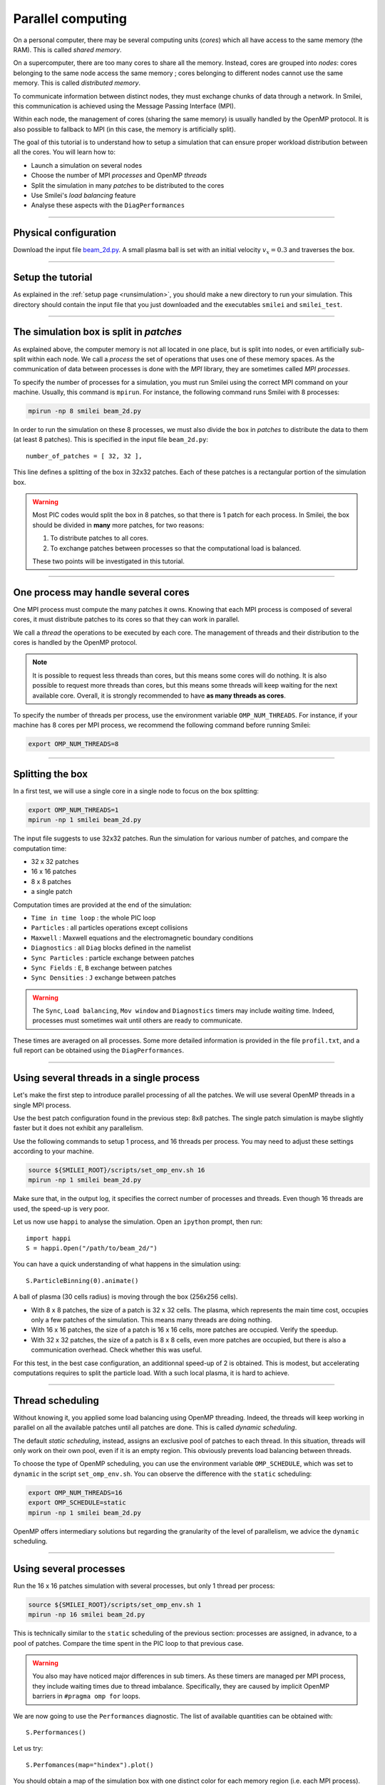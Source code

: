 Parallel computing
=================================

On a personal computer, there may be several computing units (*cores*)
which all have access to the same memory (the RAM). This is called
*shared memory*.

On a supercomputer, there are too many cores to share all the memory.
Instead, cores are grouped into *nodes*: cores belonging to the same
node access the same memory ; cores belonging to different nodes
cannot use the same memory. This is called *distributed memory*.

To communicate information between distinct nodes,
they must exchange chunks of data through a network.
In Smilei, this communication is achieved using the
Message Passing Interface (MPI).

Within each node, the management of cores (sharing the same memory)
is usually handled by the OpenMP protocol. It is also possible to
fallback to MPI (in this case, the memory is artificially split).

The goal of this tutorial is to understand how to setup a simulation that
can ensure proper workload distribution between all the cores.
You will learn how to:

* Launch a simulation on several nodes 
* Choose the number of MPI *processes* and OpenMP *threads*
* Split the simulation in many *patches* to be distributed to the cores
* Use Smilei's *load balancing* feature
* Analyse these aspects with the ``DiagPerformances``

----

Physical configuration
^^^^^^^^^^^^^^^^^^^^^^

Download the input file `beam_2d.py <beam_2d.py>`_.
A small plasma ball is set with an initial velocity :math:`v_x=0.3`
and traverses the box.

----

Setup the tutorial
^^^^^^^^^^^^^^^^^^

As explained in the :ref:`setup page <runsimulation>`, you should make a new directory
to run your simulation. This directory should contain the input file that you just downloaded
and the executables ``smilei`` and ``smilei_test``.

----


The simulation box is split in *patches*
^^^^^^^^^^^^^^^^^^^^^^^^^^^^^^^^^^^^^^^^^^

As explained above, the computer memory is not all located in one place,
but is split into nodes, or even artificially sub-split within each node.
We call a *process* the set of operations that uses one of these memory spaces.
As the communication of data between processes
is done with the *MPI* library, they are sometimes called *MPI processes*.

To specify the number of processes for a simulation, you must run Smilei
using the correct MPI command on your machine. Usually, this command is ``mpirun``.
For instance, the following command runs Smilei with 8 processes:

.. code-block:: bash

  mpirun -np 8 smilei beam_2d.py

In order to run the simulation on these 8 processes, we must also divide
the box in *patches* to distribute the data to them (at least 8 patches).
This is specified in the input file ``beam_2d.py``::

    number_of_patches = [ 32, 32 ],

This line defines a splitting of the box in 32x32 patches.
Each of these patches is a rectangular portion of the simulation box.

.. warning::

  Most PIC codes would split the box in 8 patches,
  so that there is 1 patch for each process.
  In Smilei, the box should be divided in **many** more patches, for two reasons:
  
  1. To distribute patches to all cores.
  2. To exchange patches between processes so that the computational load is balanced.
  
  These two points will be investigated in this tutorial.

----

One process may handle several cores
^^^^^^^^^^^^^^^^^^^^^^^^^^^^^^^^^^^^

One MPI process must compute the many patches it owns.
Knowing that each MPI process is composed of several cores,
it must distribute patches to its cores so that they can work in parallel.

We call a *thread* the operations to be executed by each core.
The management of threads and their distribution to the cores is handled
by the OpenMP protocol.

.. note::

  It is possible to request less threads than cores,
  but this means some cores will do nothing.
  It is also possible to request more threads than cores,
  but this means some threads will keep waiting for the next available core.
  Overall, it is strongly recommended to have **as many threads as cores**.

To specify the number of threads per process, use the environment variable
``OMP_NUM_THREADS``. For instance, if your machine has 8 cores per MPI process,
we recommend the following command before running Smilei:

.. code-block:: bash

  export OMP_NUM_THREADS=8

----

Splitting the box
^^^^^^^^^^^^^^^^^^^^^^^^^^^^^^^^^^^^^^^^

In a first test, we will use a single core in a single node
to focus on the box splitting:

.. code-block:: bash

  export OMP_NUM_THREADS=1
  mpirun -np 1 smilei beam_2d.py

The input file suggests to use 32x32 patches.
Run the simulation for various number of patches,
and compare the computation time:

* 32 x 32 patches
* 16 x 16 patches
* 8 x 8 patches
* a single patch

Computation times are provided at the end of the simulation:

* ``Time in time loop`` : the whole PIC loop
* ``Particles``         : all particles operations except collisions 
* ``Maxwell``           : Maxwell equations and the electromagnetic boundary conditions
* ``Diagnostics``       : all ``Diag`` blocks defined in the namelist
* ``Sync Particles``    : particle exchange between patches
* ``Sync Fields``       : ``E``, ``B`` exchange between patches
* ``Sync Densities``    : ``J`` exchange between patches

.. warning::

  The ``Sync``, ``Load balancing``, ``Mov window`` and ``Diagnostics`` timers
  may include *waiting* time. Indeed, processes must sometimes
  wait until others are ready to communicate.

These times are averaged on all processes. 
Some more detailed information is provided in the file ``profil.txt``,
and a full report can be obtained using the ``DiagPerformances``.


----

Using several threads in a single process
^^^^^^^^^^^^^^^^^^^^^^^^^^^^^^^^^^^^^^^^^

Let's make the first step to introduce parallel processing of all the patches.
We will use several OpenMP threads in a single MPI process.

Use the best patch configuration found in the previous step: 8x8 patches.
The single patch simulation is maybe slightly faster but it does not exhibit any parallelism.

Use the following commands to setup 1 process, and 16 threads per process.
You may need to adjust these settings according to your machine.

.. code-block:: bash

  source ${SMILEI_ROOT}/scripts/set_omp_env.sh 16
  mpirun -np 1 smilei beam_2d.py

Make sure that, in the output log, it specifies the correct number of
processes and threads. 
Even though 16 threads are used, the speed-up is very poor.

Let us now use ``happi`` to analyse the simulation.
Open an ``ipython`` prompt, then run::

  import happi
  S = happi.Open("/path/to/beam_2d/")

You can have a quick understanding of what happens in the simulation using::

  S.ParticleBinning(0).animate()

A ball of plasma (30 cells radius) is moving through the box (256x256 cells). 

* With 8 x 8 patches, the size of a patch is 32 x 32 cells.
  The plasma, which represents the main time cost,
  occupies only a few patches of the simulation.
  This means many threads are doing nothing.
* With 16 x 16 patches, the size of a patch is 16 x 16 cells,
  more patches are occupied. Verify the speedup.
* With 32 x 32 patches, the size of a patch is 8 x 8 cells,
  even more patches are occupied, but there is also a communication overhead.
  Check whether this was useful.

For this test, in the best case configuration,
an additionnal speed-up of 2 is obtained.
This is modest, but accelerating computations requires to split the particle load.
With a such local plasma, it is hard to achieve.

----

Thread scheduling 
^^^^^^^^^^^^^^^^^^^^^^^^^^^^^^^^^^^^^^^^

Without knowing it, you applied some load balancing using OpenMP threading.
Indeed, the threads will keep working in parallel on all the available patches
until all patches are done.
This is called *dynamic scheduling*.

The default *static scheduling*, instead, assigns an exclusive pool of patches
to each thread. In this situation, threads will only work on their own pool,
even if it is an empty region. This obviously prevents load balancing between threads.

To choose the type of OpenMP scheduling, you can use the environment
variable ``OMP_SCHEDULE``, which was set to ``dynamic`` in the script
``set_omp_env.sh``.
You can observe the difference with the ``static`` scheduling:

.. code-block:: bash

  export OMP_NUM_THREADS=16
  export OMP_SCHEDULE=static
  mpirun -np 1 smilei beam_2d.py

OpenMP offers intermediary solutions but regarding the granularity of
the level of parallelism, we advice the ``dynamic`` scheduling.

----

Using several processes
^^^^^^^^^^^^^^^^^^^^^^^^^^^^^^^^^^^^^^^^

Run the 16 x 16 patches simulation with several processes,
but only 1 thread per process:

.. code-block:: bash

  source ${SMILEI_ROOT}/scripts/set_omp_env.sh 1
  mpirun -np 16 smilei beam_2d.py

This is technically similar to the ``static`` scheduling of the previous section:
processes are assigned, in advance, to a pool of patches.
Compare the time spent in the PIC loop to that previous case.

.. warning::

   You also may have noticed major differences in sub timers.
   As these timers are managed per MPI process,
   they include waiting times due to thread imbalance.
   Specifically, they are caused by implicit OpenMP barriers
   in ``#pragma omp for`` loops.

We are now going to use the ``Performances`` diagnostic.
The list of available quantities can be obtained with::

  S.Performances()

Let us try::

  S.Perfomances(map="hindex").plot()

You should obtain a map of the simulation box with one distinct color for
each memory region (i.e. each MPI process). There are 16 regions, as we requested
initially. You can see that these regions do not have necessarily the same shape.

Now plot the number of particles in each region::

  S.Performances(map="number_of_particles").animate(cmap="smilei_r", vmin=0)

Clearly, at every given time, no more than only few regions contain particles.
This is a typical situation where almost all processes have nothing to do
and wait for a single process to finish its computation.


----

Balancing the load between processes
^^^^^^^^^^^^^^^^^^^^^^^^^^^^^^^^^^^^^^^^

Smilei has an automated load-balancing feature that can move patches from one
process to another in order to ensure they all have a similar load. Activate it
in the input file using::

    LoadBalancing(
        every = 20
    )

Then run the simulation again with 16 processes and
have a look at the ``Load balancing`` timer. 
Observe differences in the computation time,
compared to the case without dynamic load balancing.

.. warning::

  ``Sync`` timers are impacted by the imbalance of the
  algorithm part which precedes it:
  
  * ``Particles``
  * ``Sync Densities``
  * ``Maxwell``
  * ``Sync Particles``
  * ``Sync Fields``


Use again the performances diagnostic to monitor the evolution of the
regions and their computational load.


----

Realistic configuration
^^^^^^^^^^^^^^^^^^^^^^^^^^^^^^^^^^^^^^^^

With supercomputers, both MPI parallelization and OpenMP parallelization
must be used:

* MPI to communicate between large regions of the box
  and exchange patches in order to achieve global load balancing.
* OpenMP to handle patches locally and dynamically.


The following example uses 2 MPI processes with 8 threads each.

.. code-block:: bash

  export OMP_NUM_THREADS=8
  mpirun -np 2 smilei beam_2d.py

Between processes, threads, and the number of patches, there are many ways the
simulation performances can be modified. There is no general rule for finding
the optimal configuration, so we recommend trying several options.

